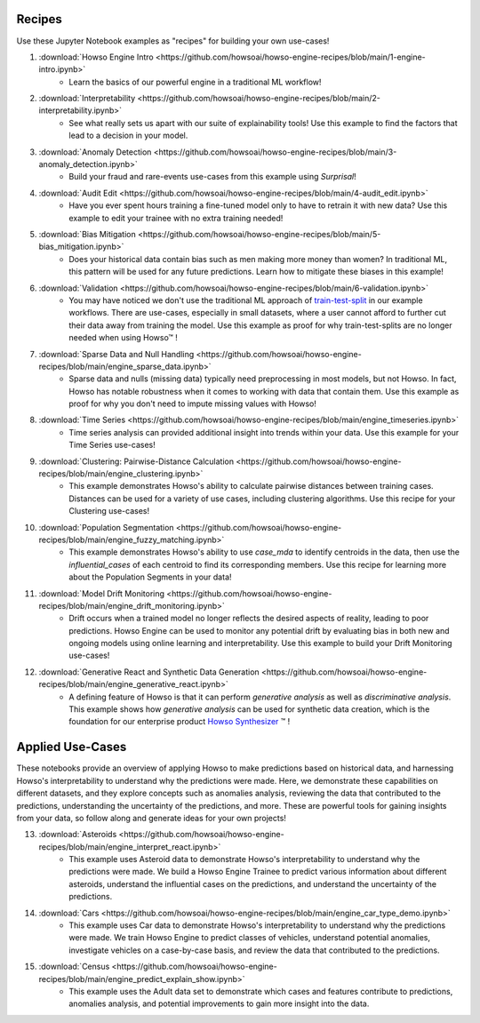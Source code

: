Recipes
=======

Use these Jupyter Notebook examples as "recipes" for building your own use-cases!

1. :download:`Howso Engine Intro <https://github.com/howsoai/howso-engine-recipes/blob/main/1-engine-intro.ipynb>`
    - Learn the basics of our powerful engine in a traditional ML workflow!
2. :download:`Interpretability <https://github.com/howsoai/howso-engine-recipes/blob/main/2-interpretability.ipynb>`
    - See what really sets us apart with our suite of explainability tools! Use this example to find the factors that lead to a decision in your model.
3. :download:`Anomaly Detection <https://github.com/howsoai/howso-engine-recipes/blob/main/3-anomaly_detection.ipynb>`
    - Build your fraud and rare-events use-cases from this example using `Surprisal`!
4. :download:`Audit Edit <https://github.com/howsoai/howso-engine-recipes/blob/main/4-audit_edit.ipynb>`
    - Have you ever spent hours training a fine-tuned model only to have to retrain it with new data? Use this example to edit your trainee with no extra training needed!
5. :download:`Bias Mitigation <https://github.com/howsoai/howso-engine-recipes/blob/main/5-bias_mitigation.ipynb>`
    - Does your historical data contain bias such as men making more money than women? In traditional ML, this pattern will be used for any future predictions. Learn how to mitigate these biases in this example!
6. :download:`Validation <https://github.com/howsoai/howso-engine-recipes/blob/main/6-validation.ipynb>`
    - You may have noticed we don't use the traditional ML approach of `train-test-split <https://scikit-learn.org/stable/modules/generated/sklearn.model_selection.train_test_split.html>`_ in our example workflows. There are use-cases, especially in small datasets, where a user cannot afford to further cut their data away from training the model. Use this example as proof for why train-test-splits are no longer needed when using Howso™ !
7. :download:`Sparse Data and Null Handling <https://github.com/howsoai/howso-engine-recipes/blob/main/engine_sparse_data.ipynb>`
    - Sparse data and nulls (missing data) typically need preprocessing in most models, but not Howso. In fact, Howso has notable robustness when it comes to working with data that contain them. Use this example as proof for why you don't need to impute missing values with Howso!
8. :download:`Time Series <https://github.com/howsoai/howso-engine-recipes/blob/main/engine_timeseries.ipynb>`
    - Time series analysis can provided additional insight into trends within your data. Use this example for your Time Series use-cases!
9. :download:`Clustering: Pairwise-Distance Calculation <https://github.com/howsoai/howso-engine-recipes/blob/main/engine_clustering.ipynb>`
    - This example demonstrates Howso's ability to calculate pairwise distances between training cases. Distances can be used for a variety of use cases, including clustering algorithms. Use this recipe for your Clustering use-cases!
10. :download:`Population Segmentation <https://github.com/howsoai/howso-engine-recipes/blob/main/engine_fuzzy_matching.ipynb>`
        - This example demonstrates Howso's ability to use `case_mda` to identify centroids in the data, then use the `influential_cases` of each centroid to find its corresponding members. Use this recipe for learning more about the Population Segments in your data!
11. :download:`Model Drift Monitoring <https://github.com/howsoai/howso-engine-recipes/blob/main/engine_drift_monitoring.ipynb>`
        - Drift occurs when a trained model no longer reflects the desired aspects of reality, leading to poor predictions. Howso Engine can be used to monitor any potential drift by evaluating bias in both new and ongoing models using online learning and interpretability. Use this example to build your Drift Monitoring use-cases!
12. :download:`Generative React and Synthetic Data Generation <https://github.com/howsoai/howso-engine-recipes/blob/main/engine_generative_react.ipynb>`
        - A defining feature of Howso is that it can perform `generative analysis` as well as `discriminative analysis`. This example shows how `generative analysis` can be used for synthetic data creation, which is the foundation for our enterprise product `Howso Synthesizer <https://www.howso.com/synthesizer>`_ ™ !

Applied Use-Cases
=================

These notebooks provide an overview of applying Howso to make predictions based on historical data, and harnessing Howso's interpretability to understand why the predictions were made. Here, we demonstrate these capabilities on different datasets, and they explore concepts such as anomalies analysis, reviewing the data that contributed to the predictions, understanding the uncertainty of the predictions, and more. These are powerful tools for gaining insights from your data, so follow along and generate ideas for your own projects!

13. :download:`Asteroids <https://github.com/howsoai/howso-engine-recipes/blob/main/engine_interpret_react.ipynb>`
        - This example uses Asteroid data to demonstrate Howso's interpretability to understand why the predictions were made. We build a Howso Engine Trainee to predict various information about different asteroids, understand the influential cases on the predictions, and understand the uncertainty of the predictions.

14. :download:`Cars <https://github.com/howsoai/howso-engine-recipes/blob/main/engine_car_type_demo.ipynb>`
        - This example uses Car data to demonstrate Howso's interpretability to understand why the predictions were made. We train Howso Engine to predict classes of vehicles, understand potential anomalies, investigate vehicles on a case-by-case basis, and review the data that contributed to the predictions.

15. :download:`Census <https://github.com/howsoai/howso-engine-recipes/blob/main/engine_predict_explain_show.ipynb>`
        - This example uses the Adult data set to demonstrate which cases and features contribute to predictions, anomalies analysis, and potential improvements to gain more insight into the data.

.. |tmk|    unicode:: U+02122 .. TRADEMARK SIGN